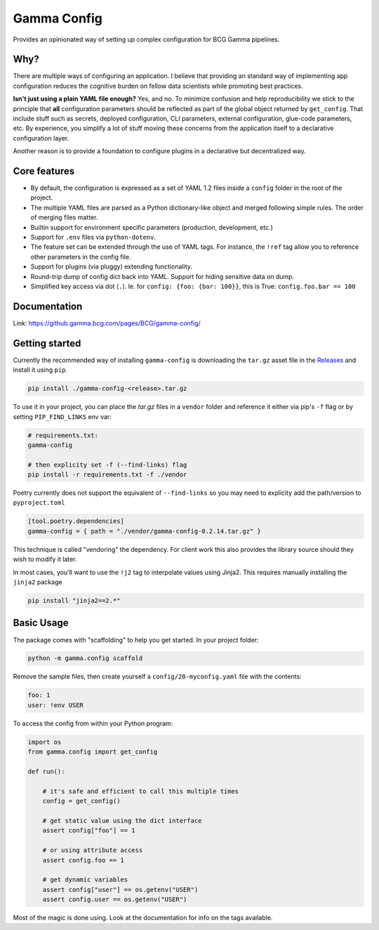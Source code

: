 ============
Gamma Config
============

|badge_python|

Provides an opinionated way of setting up complex configuration for BCG Gamma pipelines.

Why?
~~~~

There are multiple ways of configuring an application. I believe that providing an
standard way of implementing app configuration reduces the cognitive burden on fellow
data scientists while promoting best practices.

**Isn't just using a plain YAML file enough?** Yes, and no. To minimize confusion and
help reproducibility we stick to the principle that **all** configuration parameters
should be reflected as part of the global object returned by ``get_config``. That
include stuff such as secrets, deployed configuration, CLI parameters,
external configuration, glue-code parameters, etc. By experience, you simplify a lot
of stuff moving these concerns from the application itself to a declarative
configuration layer.

Another reason is to provide a foundation to configure plugins in a declarative but
decentralized way.

Core features
~~~~~~~~~~~~~

* By default, the configuration is expressed as a set of YAML 1.2 files inside a
  ``config`` folder in the root of the project.

* The multiple YAML files are parsed as a Python dictionary-like object and merged
  following simple rules. The order of merging files matter.

* Builtin support for environment specific parameters (production, development, etc.)

* Support for ``.env`` files via ``python-dotenv``.

* The feature set can be extended through the use of YAML tags. For instance, the
  ``!ref`` tag allow you to reference other parameters in the config file.

* Support for plugins (via pluggy) extending functionality.

* Round-trip dump of config dict back into YAML. Support for hiding sensitive data
  on dump.

* Simplified key access via dot (``.``). Ie. for  ``config: {foo: {bar: 100}}``,
  this is True: ``config.foo.bar == 100``

Documentation
~~~~~~~~~~~~~

Link: https://github.gamma.bcg.com/pages/BCG/gamma-config/

Getting started
~~~~~~~~~~~~~~~

Currently the recommended way of installing ``gamma-config`` is downloading the ``tar.gz``
asset file in the `Releases <https://github.gamma.bcg.com/BCG/gamma-config/releases>`_
and install it using ``pip``.

.. code-block:: bash

    pip install ./gamma-config-<release>.tar.gz

To use it in your project, you can place the *tar.gz* files in a ``vendor`` folder and
reference it either via pip's ``-f`` flag or by setting ``PIP_FIND_LINKS`` env var:

.. code-block:: bash

    # requirements.txt:
    gamma-config

    # then explicity set -f (--find-links) flag
    pip install -r requirements.txt -f ./vendor

Poetry currently does not support the equivalent of ``--find-links`` so you may need to
explicity add the path/version to ``pyproject.toml``

.. code-block:: toml

    [tool.poetry.dependencies]
    gamma-config = { path = "./vendor/gamma-config-0.2.14.tar.gz" }


This technique is called "vendoring" the dependency. For client work this also
provides the library source should they wish to modify it later.

In most cases, you'll want to use the ``!j2`` tag to interpolate values using Jinja2.
This requires manually installing the ``jinja2`` package

.. code-block:: bash

    pip install "jinja2==2.*"

Basic Usage
~~~~~~~~~~~

The package comes with "scaffolding" to help you get started. In your project folder:

.. code-block:: bash

   python -m gamma.config scaffold

Remove the sample files, then create yourself a ``config/20-myconfig.yaml`` file
with the contents:

.. code-block:: yaml

   foo: 1
   user: !env USER

To access the config from within your Python program:

.. code-block:: python

    import os
    from gamma.config import get_config

    def run():

        # it's safe and efficient to call this multiple times
        config = get_config()

        # get static value using the dict interface
        assert config["foo"] == 1

        # or using attribute access
        assert config.foo == 1

        # get dynamic variables
        assert config["user"] == os.getenv("USER")
        assert config.user == os.getenv("USER")

Most of the magic is done using. Look at the documentation for info on the tags
available.


.. |badge_python| image:: https://img.shields.io/badge/python-3.6%2B-blue
  :alt: python version
